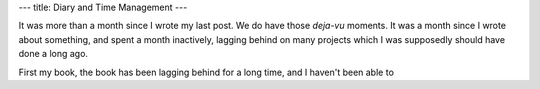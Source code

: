 ---
title: Diary and Time Management
---

It was more than a month since I wrote my last post. We do have those
*deja-vu* moments. It was a month since I wrote about something, and
spent a month inactively, lagging behind on many projects which I was
supposedly should have done a long ago.

First my book, the book has been lagging behind for a long time, and I
haven't been able to 

